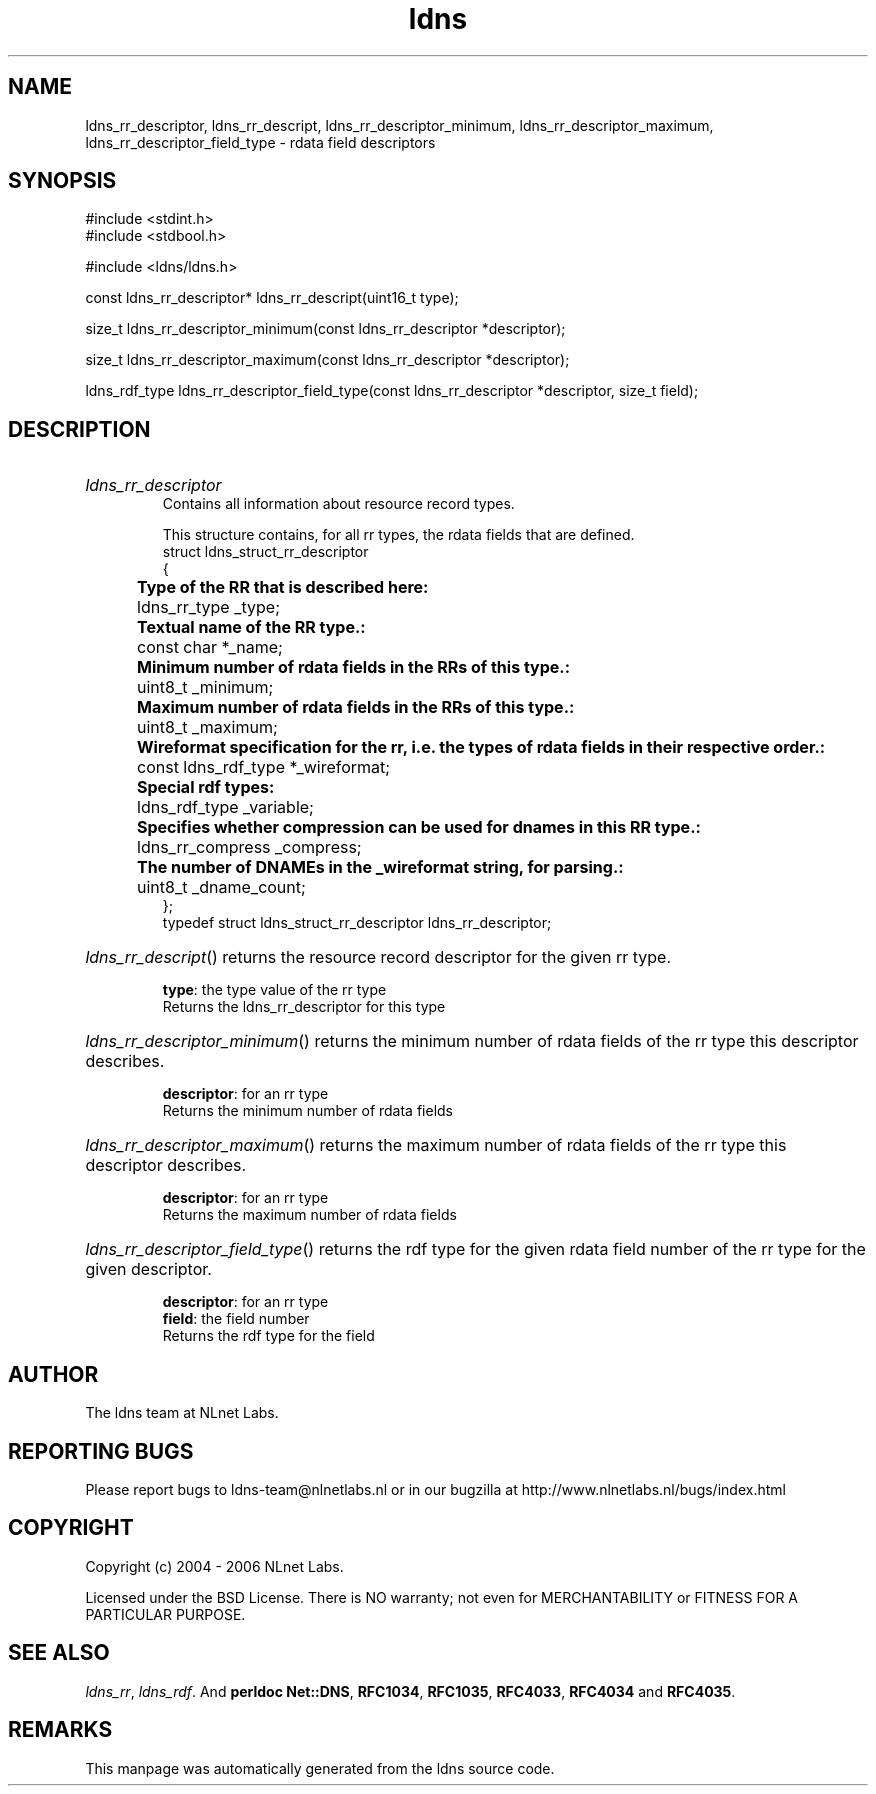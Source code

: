 .ad l
.TH ldns 3 "30 May 2006"
.SH NAME
ldns_rr_descriptor, ldns_rr_descript, ldns_rr_descriptor_minimum, ldns_rr_descriptor_maximum, ldns_rr_descriptor_field_type \- rdata field descriptors

.SH SYNOPSIS
#include <stdint.h>
.br
#include <stdbool.h>
.br
.PP
#include <ldns/ldns.h>
.PP
const ldns_rr_descriptor* ldns_rr_descript(uint16_t type);
.PP
size_t ldns_rr_descriptor_minimum(const ldns_rr_descriptor *descriptor);
.PP
size_t ldns_rr_descriptor_maximum(const ldns_rr_descriptor *descriptor);
.PP
ldns_rdf_type ldns_rr_descriptor_field_type(const ldns_rr_descriptor *descriptor, size_t field);
.PP

.SH DESCRIPTION
.HP
\fIldns_rr_descriptor\fR
.br
Contains all information about resource record types.
.br

.br
This structure contains, for all rr types, the rdata fields that are defined.
.br
struct ldns_struct_rr_descriptor
.br
{
.br
	\fBType of the RR that is described here:\fR
.br
	ldns_rr_type    _type;
.br
	\fBTextual name of the RR type.:\fR
.br
	const char *_name;
.br
	\fBMinimum number of rdata fields in the RRs of this type.:\fR
.br
	uint8_t     _minimum;
.br
	\fBMaximum number of rdata fields in the RRs of this type.:\fR
.br
	uint8_t     _maximum;
.br
	\fBWireformat specification for the rr, i.e. the types of rdata fields in their respective order.:\fR
.br
	const ldns_rdf_type *_wireformat;
.br
	\fBSpecial rdf types:\fR
.br
	ldns_rdf_type _variable;
.br
	\fBSpecifies whether compression can be used for dnames in this RR type.:\fR
.br
	ldns_rr_compress _compress;
.br
	\fBThe number of DNAMEs in the _wireformat string, for parsing.:\fR
.br
	uint8_t _dname_count;
.br
};
.br
typedef struct ldns_struct_rr_descriptor ldns_rr_descriptor;
.PP
.HP
\fIldns_rr_descript\fR()
returns the resource record descriptor for the given rr type.

\.br
\fBtype\fR: the type value of the rr type
\.br
Returns the ldns_rr_descriptor for this type
.PP
.HP
\fIldns_rr_descriptor_minimum\fR()
returns the minimum number of rdata fields of the rr type this descriptor describes.

\.br
\fBdescriptor\fR: for an rr type
\.br
Returns the minimum number of rdata fields
.PP
.HP
\fIldns_rr_descriptor_maximum\fR()
returns the maximum number of rdata fields of the rr type this descriptor describes.

\.br
\fBdescriptor\fR: for an rr type
\.br
Returns the maximum number of rdata fields
.PP
.HP
\fIldns_rr_descriptor_field_type\fR()
returns the rdf type for the given rdata field number of the rr type for the given descriptor.

\.br
\fBdescriptor\fR: for an rr type
\.br
\fBfield\fR: the field number
\.br
Returns the rdf type for the field
.PP
.SH AUTHOR
The ldns team at NLnet Labs.

.SH REPORTING BUGS
Please report bugs to ldns-team@nlnetlabs.nl or in 
our bugzilla at
http://www.nlnetlabs.nl/bugs/index.html

.SH COPYRIGHT
Copyright (c) 2004 - 2006 NLnet Labs.
.PP
Licensed under the BSD License. There is NO warranty; not even for
MERCHANTABILITY or
FITNESS FOR A PARTICULAR PURPOSE.

.SH SEE ALSO
\fIldns_rr\fR, \fIldns_rdf\fR.
And \fBperldoc Net::DNS\fR, \fBRFC1034\fR,
\fBRFC1035\fR, \fBRFC4033\fR, \fBRFC4034\fR  and \fBRFC4035\fR.
.SH REMARKS
This manpage was automatically generated from the ldns source code.
